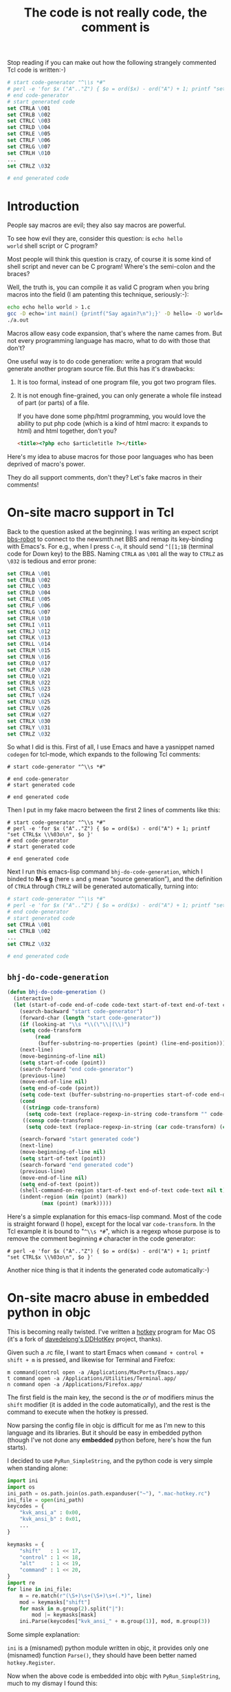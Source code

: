 #+title: The code is not really code, the comment is

Stop reading if you can make out how the following strangely commented
Tcl code is written:-)
#+BEGIN_SRC tcl
    # start code-generator "^\\s *#"
    # perl -e 'for $x ("A".."Z") { $o = ord($x) - ord("A") + 1; printf "set CTRL$x \\%03o\n", $o }'
    # end code-generator
    # start generated code
    set CTRLA \001
    set CTRLB \002
    set CTRLC \003
    set CTRLD \004
    set CTRLE \005
    set CTRLF \006
    set CTRLG \007
    set CTRLH \010
    ...
    set CTRLZ \032

    # end generated code
#+END_SRC

* Introduction
People say macros are evil; they also say macros are powerful.

To see how evil they are, consider this question: is =echo hello
world= shell script or C program?

Most people will think this question is crazy, of course it is some
kind of shell script and never can be C program! Where's the
semi-colon and the braces?

Well, the truth is, you can compile it as valid C program when you
bring macros into the field (I am patenting this technique,
seriously:-):

#+BEGIN_SRC sh
echo echo hello world > 1.c
gcc -D echo='int main() {printf("Say again?\n");}' -D hello= -D world= 1.c
./a.out
#+END_SRC

Macros allow easy code expansion, that's where the name cames
from. But not every programming language has macro, what to do with
those that don't?

One useful way is to do code generation: write a program that would
generate another program source file. But this has it's drawbacks: 

1. It is too formal, instead of one program file, you got two program
   files.

2. It is not enough fine-grained, you can only generate a whole file
   instead of part (or parts) of a file.

   If you have done some php/html programming, you would love the
   ability to put php code (which is a kind of html macro: it expands
   to html) and html together, don't you?

   #+BEGIN_SRC html
    <title><?php echo $articletitle ?></title>   
   #+END_SRC

Here's my idea to abuse macros for those poor languages who has been
deprived of macro's power.

They do all support comments, don't they? Let's fake macros in their
comments!

* On-site macro support in Tcl

Back to the question asked at the beginning. I was writing an expect
script [[http://github.com/baohaojun/system-config/raw/master/bin/bbs-robot][bbs-robot]] to connect to the newsmth.net BBS and remap its
key-binding with Emacs's. For e.g., when I press =C-n=, it should send
=^[[1;1B= (terminal code for Down key) to the BBS. Naming =CTRLA= as
=\001= all the way to =CTRLZ= as =\032= is tedious and error prone:

#+BEGIN_SRC tcl
    set CTRLA \001
    set CTRLB \002
    set CTRLC \003
    set CTRLD \004
    set CTRLE \005
    set CTRLF \006
    set CTRLG \007
    set CTRLH \010
    set CTRLI \011
    set CTRLJ \012
    set CTRLK \013
    set CTRLL \014
    set CTRLM \015
    set CTRLN \016
    set CTRLO \017
    set CTRLP \020
    set CTRLQ \021
    set CTRLR \022
    set CTRLS \023
    set CTRLT \024
    set CTRLU \025
    set CTRLV \026
    set CTRLW \027
    set CTRLX \030
    set CTRLY \031
    set CTRLZ \032
#+END_SRC

So what I did is this. First of all, I use Emacs and have a yasnippet
named =codegen= for tcl-mode, which expands to the following Tcl
comments:

#+BEGIN_EXAMPLE
    # start code-generator "^\\s *#"
    
    # end code-generator
    # start generated code
    
    # end generated code
#+END_EXAMPLE

Then I put in my fake macro between the first 2 lines of comments like
this:

#+BEGIN_EXAMPLE
    # start code-generator "^\\s *#"
    # perl -e 'for $x ("A".."Z") { $o = ord($x) - ord("A") + 1; printf "set CTRL$x \\%03o\n", $o }'
    # end code-generator
    # start generated code

    # end generated code
#+END_EXAMPLE

Next I run this emacs-lisp command =bhj-do-code-generation=, which I
binded to *M-s g* (here =s= and =g= mean “source generation”), and
the definition of =CTRLA= through =CTRLZ= will be generated
automatically, turning into:

#+BEGIN_SRC tcl
    # start code-generator "^\\s *#"
    # perl -e 'for $x ("A".."Z") { $o = ord($x) - ord("A") + 1; printf "set CTRL$x \\%03o\n", $o }'
    # end code-generator
    # start generated code
    set CTRLA \001
    set CTRLB \002
    ...
    set CTRLZ \032

    # end generated code

#+END_SRC

** =bhj-do-code-generation=

#+BEGIN_SRC emacs-lisp
(defun bhj-do-code-generation ()
  (interactive)
  (let (start-of-code end-of-code code-text start-of-text end-of-text code-transform)
    (search-backward "start code-generator")
    (forward-char (length "start code-generator"))
    (if (looking-at "\\s *\\(\"\\|(\\)")
	(setq code-transform 
	     (read
	      (buffer-substring-no-properties (point) (line-end-position)))))
    (next-line)
    (move-beginning-of-line nil)
    (setq start-of-code (point))
    (search-forward "end code-generator")
    (previous-line)
    (move-end-of-line nil)
    (setq end-of-code (point))
    (setq code-text (buffer-substring-no-properties start-of-code end-of-code))
    (cond
     ((stringp code-transform)
      (setq code-text (replace-regexp-in-string code-transform "" code-text)))
     ((consp code-transform)
      (setq code-text (replace-regexp-in-string (car code-transform) (cadr code-transform) code-text))))

    (search-forward "start generated code")
    (next-line)
    (move-beginning-of-line nil)
    (setq start-of-text (point))
    (search-forward "end generated code")
    (previous-line)
    (move-end-of-line nil)
    (setq end-of-text (point))
    (shell-command-on-region start-of-text end-of-text code-text nil t)
    (indent-region (min (point) (mark))
		   (max (point) (mark)))))
#+END_SRC

Here's a simple explanation for this emacs-lisp command. Most of the
code is straight forward (I hope), except for the local var
=code-transform=. In the Tcl example it is bound to "=^\\s *#=", which
is a regexp whose purpose is to remove the comment beginning =#=
character in the code generator:

#+BEGIN_EXAMPLE
    # perl -e 'for $x ("A".."Z") { $o = ord($x) - ord("A") + 1; printf "set CTRL$x \\%03o\n", $o }'
#+END_EXAMPLE

Another nice thing is that it indents the generated code
automatically:-)

* On-site macro abuse in embedded python in objc

This is becoming really twisted. I've written a [[https://github.com/baohaojun/DDHotKey][hotkey]] program for Mac
OS (it's a fork of [[https://github.com/davedelong/DDHotKey][davedelong's DDHotKey]] project, thanks).

Given such a .rc file, I want to start Emacs when =command + control +
shift + m= is pressed, and likewise for Terminal and Firefox:

#+BEGIN_EXAMPLE
m command|control open -a /Applications/MacPorts/Emacs.app/
t command open -a /Applications/Utilities/Terminal.app/
n command open -a /Applications/Firefox.app/
#+END_EXAMPLE

The first field is the main key, the second is the /or/ of modifiers
minus the =shift= modifier (it is added in the code automatically),
and the rest is the command to execute when the hotkey is pressed.

Now parsing the config file in objc is difficult for me as I'm new to
this language and its libraries. But it should be easy in embedded
python (though I've not done any *embedded* python before, here's how
the fun starts).

I decided to use =PyRun_SimpleString=, and the python code is very
simple when standing alone:

#+BEGIN_SRC python
import ini
import os
ini_path = os.path.join(os.path.expanduser("~"), ".mac-hotkey.rc")
ini_file = open(ini_path)
keycodes = {
    "kvk_ansi_a" : 0x00,
    "kvk_ansi_b" : 0x01,
    ...
}

keymasks = {
    "shift"   : 1 << 17,
    "control" : 1 << 18,
    "alt"     : 1 << 19,
    "command" : 1 << 20,
}
import re
for line in ini_file:
    m = re.match(r"(\S+)\s+(\S+)\s+(.*)", line)
    mod = keymasks["shift"]
    for mask in m.group(2).split("|"):
        mod |= keymasks[mask]
    ini.Parse(keycodes["kvk_ansi_" + m.group(1)], mod, m.group(3))
#+END_SRC

Some simple explanation:

~ini~ is a (misnamed) python module written in objc, it provides only
one (misnamed) function =Parse()=, they should have been better named
=hotkey.Register=.

Now when the above code is embedded into objc with
=PyRun_SimpleString=, much to my dismay I found this:

#+BEGIN_SRC objc
    PyRun_SimpleString(
                       "import ini\n" // 1
                       "import os\n" // 2
                       "ini_path = os.path.join(os.path.expanduser(\"~\"), \".mac-hotkey.rc\")\n" // 3
                       "ini_file = open(ini_path)\n" // 4
                       "keycodes = {\n" // 5
                       "    \"kvk_ansi_a\" : 0x00,\n" // 6
                       "    \"kvk_ansi_s\" : 0x01,\n" // 7
                       ...
                       "    m = re.match(r\"(\\S+)\\s+(\\S+)\\s+(.*)\", line)\n" // 81
                       ...
                       );
#+END_SRC

It is disaster! So many double quotes and back slashes, you can never
get them right! No wonder I read on the web people saying do not use
=PyRun_SimpleString= seriously, indeed it can only be a toy!

But again this thing can be done with our on-site macro abusing:-) My
actual code is like this:

#+BEGIN_SRC objc

PyRun_SimpleString(
                   /* start code-generator 
                      expand <<EOF | here-doc-to-cstr | append-line-number //
                      import ini
                      import os
                      ini_path = os.path.join(os.path.expanduser("~"), ".mac-hotkey.rc")
                      ini_file = open(ini_path)
                      keycodes = {
$(perl -ne 'if (m/kVK_ANSI_A\s+=/..m/kVK_ANSI_Keypad9\s+=/) {
            m/(\S+)\s*=\s*(\S+)/;
            printf 
"                          \"%s\" : $2\n", lc $1;
        }' \
/Applications/Xcode.app/Contents/Developer/Platforms/MacOSX.platform/Developer/SDKs/MacOSX10.7.sdk/System/Library/Frameworks/Carbon.framework/Versions/A/Frameworks/HIToolbox.framework/Versions/A/Headers/Events.h)
                      }

                      keymasks = {
                          "shift"   : 1 << 17,
                          "control" : 1 << 18,
                          "alt"     : 1 << 19,
                          "command" : 1 << 20,
                      }
                      import re
                      for line in ini_file:
                          m = re.match(r"(\S+)\s+(\S+)\s+(.*)", line)
                          mod = keymasks["shift"]
                          for mask in m.group(2).split("|"):
                              mod |= keymasks[mask]
                          ini.Parse(keycodes["kvk_ansi_" + m.group(1)], mod, m.group(3))
EOF
                      end code-generator */
                   // start generated code
                   "import ini\n" // 1
                   "import os\n" // 2
                   "ini_path = os.path.join(os.path.expanduser(\"~\"), \".mac-hotkey.rc\")\n" // 3
                   "ini_file = open(ini_path)\n" // 4
                   "keycodes = {\n" // 5
                   "    \"kvk_ansi_a\" : 0x00,\n" // 6
                   "    \"kvk_ansi_s\" : 0x01,\n" // 7
                   "    \"kvk_ansi_d\" : 0x02,\n" // 8
                   ...
                   "    \"kvk_ansi_keypad7\" : 0x59,\n" // 68
                   "    \"kvk_ansi_keypad8\" : 0x5B,\n" // 69
                   "    \"kvk_ansi_keypad9\" : 0x5C\n" // 70
                   "}\n" // 71
                   "\n" // 72
                   "keymasks = {\n" // 73
                   "    \"shift\"   : 1 << 17,\n" // 74
                   "    \"control\" : 1 << 18,\n" // 75
                   "    \"alt\"     : 1 << 19,\n" // 76
                   "    \"command\" : 1 << 20,\n" // 77
                   "}\n" // 78
                   "import re\n" // 79
                   "for line in ini_file:\n" // 80
                   "    m = re.match(r\"(\\S+)\\s+(\\S+)\\s+(.*)\", line)\n" // 81
                   "    mod = keymasks[\"shift\"]\n" // 82
                   "    for mask in m.group(2).split(\"|\"):\n" // 83
                   "        mod |= keymasks[mask]\n" // 84
                   "    ini.Parse(keycodes[\"kvk_ansi_\" + m.group(1)], mod, m.group(3))\n" // 85

                   // end generated code
                   )

#+END_SRC

Some more explanation:

** =expand <<EOF | here-doc-to-cstr | append-line-number //=

1. =expand= will replace all tab into spaces, because we are doing
   python where spaces are serious business.

2. [[http://github.com/baohaojun/system-config/raw/master/bin/here-doc-to-cstr][=here-doc-to-cstr=]]

   A simple perl script which takes care of double quotes, back
   slashes, carriage returns and indentations (according to the first
   line's indent).
   
   #+BEGIN_SRC perl
   #!/usr/bin/env perl
   
   use strict;
   
   my $l1 = 1;
   
   my $cut_head = 0;
   while (<>) {
       if ($l1 == 1) {
           m/^(\s*)/;
           $cut_head = length $1;
           $l1 = 0;
       }
   
       if (substr($_, 0, $cut_head) =~ /^\s+$/) {
           $_ = substr($_, $cut_head);
       } else {
           $_ =~ s/^\s+//;
       }
       chomp;
       s/([\\"])/\\$1/g;
       printf '"%s\n"' . "\n", $_;
   }
   #+END_SRC

3. [[http://github.com/baohaojun/system-config/raw/master/bin/append-line-number][=append-line-number //=]]

   When I debug the hotkey program in xcode, I think I was lucky to
   notice that the python exceptions were printed in the xcode log
   window. I must add line number info to the embedded python source code!
   
   The =//= argument to =append-line-number= means to write the line number info as comments of objc:-)

   #+BEGIN_SRC perl
   #!/usr/bin/env perl
   
   while (<STDIN>) {
       chomp;
       if (@ARGV) {
           printf "%s %s %d\n", $_, join(" ", @ARGV), $.;
       } else {
           printf "%s %d\n", $_, $.;
       }
   }
   #+END_SRC
   
   
** Another level of code generation

#+BEGIN_SRC sh
$(perl -ne 'if (m/kVK_ANSI_A\s+=/..m/kVK_ANSI_Keypad9\s+=/) {
                m/(\S+)\s*=\s*(\S+)/;
                printf 
"                              \"%s\" : $2\n", lc $1;
            }' \
/Applications/Xcode.app/Contents/Developer/Platforms/MacOSX.platform/Developer/SDKs/MacOSX10.7.sdk/System/Library/Frameworks/Carbon.framework/Versions/A/Frameworks/HIToolbox.framework/Versions/A/Headers/Events.h)
#+END_SRC

For each main key, we need generate a dict entry for =keycodes=. This
can be extracted from the events.h header file.

* Pros and Cons

This remains to be discussed:-)

# bhj-tags: language programming
